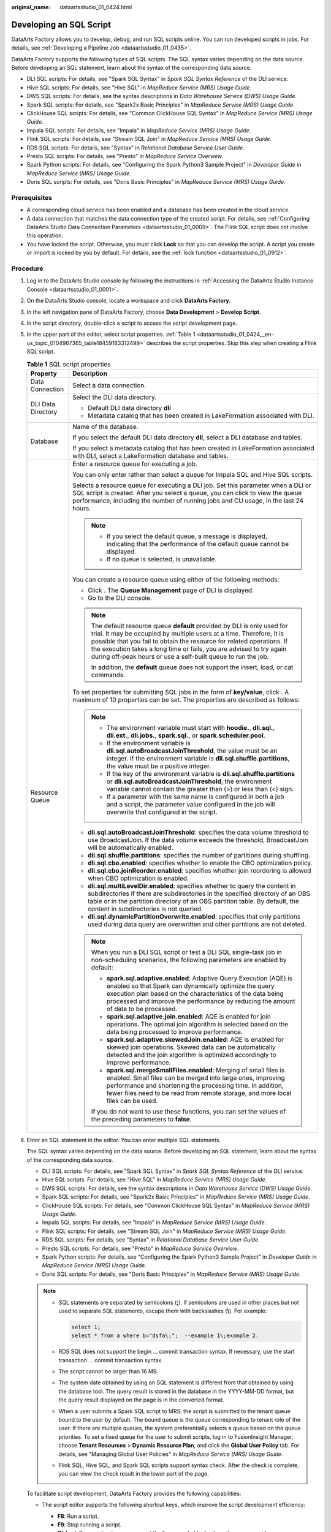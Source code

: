 :original_name: dataartsstudio_01_0424.html

.. _dataartsstudio_01_0424:

Developing an SQL Script
========================

DataArts Factory allows you to develop, debug, and run SQL scripts online. You can run developed scripts in jobs. For details, see :ref:`Developing a Pipeline Job <dataartsstudio_01_0435>`.

DataArts Factory supports the following types of SQL scripts. The SQL syntax varies depending on the data source. Before developing an SQL statement, learn about the syntax of the corresponding data source.

-  DLI SQL scripts: For details, see "Spark SQL Syntax" in *Spark SQL Syntax Reference* of the DLI service.
-  Hive SQL scripts: For details, see "Hive SQL" in *MapReduce Service (MRS) Usage Guide*.
-  DWS SQL scripts: For details, see the syntax descriptions in *Data Warehouse Service (DWS) Usage Guide*.
-  Spark SQL scripts: For details, see "Spark2x Basic Principles" in *MapReduce Service (MRS) Usage Guide*.
-  ClickHouse SQL scripts: For details, see "Common ClickHouse SQL Syntax" in *MapReduce Service (MRS) Usage Guide*.
-  Impala SQL scripts: For details, see "Impala" in *MapReduce Service (MRS) Usage Guide*.
-  Flink SQL scripts: For details, see "Stream SQL Join" in *MapReduce Service (MRS) Usage Guide*.
-  RDS SQL scripts: For details, see "Syntax" in *Relational Database Service User Guide*.
-  Presto SQL scripts: For details, see "Presto" in *MapReduce Service Overview*.
-  Spark Python scripts: For details, see "Configuring the Spark Python3 Sample Project" in *Developer Guide* in *MapReduce Service (MRS) Usage Guide*.
-  Doris SQL scripts: For details, see "Doris Basic Principles" in *MapReduce Service (MRS) Usage Guide*.

Prerequisites
-------------

-  A corresponding cloud service has been enabled and a database has been created in the cloud service.
-  A data connection that matches the data connection type of the created script. For details, see :ref:`Configuring DataArts Studio Data Connection Parameters <dataartsstudio_01_0009>`. The Flink SQL script does not involve this operation.
-  You have locked the script. Otherwise, you must click **Lock** so that you can develop the script. A script you create or import is locked by you by default. For details, see the :ref:`lock function <dataartsstudio_01_0912>`.

Procedure
---------

#. Log in to the DataArts Studio console by following the instructions in :ref:`Accessing the DataArts Studio Instance Console <dataartsstudio_01_0001>`.

#. On the DataArts Studio console, locate a workspace and click **DataArts Factory**.

#. In the left navigation pane of DataArts Factory, choose **Data Development** > **Develop Script**.

#. In the script directory, double-click a script to access the script development page.

#. In the upper part of the editor, select script properties. :ref:`Table 1 <dataartsstudio_01_0424__en-us_topic_0104967365_table18459183312499>` describes the script properties. Skip this step when creating a Flink SQL script.

   .. _dataartsstudio_01_0424__en-us_topic_0104967365_table18459183312499:

   .. table:: **Table 1** SQL script properties

      +-----------------------------------+--------------------------------------------------------------------------------------------------------------------------------------------------------------------------------------------------------------------------------------------------------------------------------------------------------------------------------------------------------------------+
      | Property                          | Description                                                                                                                                                                                                                                                                                                                                                        |
      +===================================+====================================================================================================================================================================================================================================================================================================================================================================+
      | Data Connection                   | Select a data connection.                                                                                                                                                                                                                                                                                                                                          |
      +-----------------------------------+--------------------------------------------------------------------------------------------------------------------------------------------------------------------------------------------------------------------------------------------------------------------------------------------------------------------------------------------------------------------+
      | DLI Data Directory                | Select the DLI data directory.                                                                                                                                                                                                                                                                                                                                     |
      |                                   |                                                                                                                                                                                                                                                                                                                                                                    |
      |                                   | -  Default DLI data directory **dli**                                                                                                                                                                                                                                                                                                                              |
      |                                   | -  Metadata catalog that has been created in LakeFormation associated with DLI.                                                                                                                                                                                                                                                                                    |
      +-----------------------------------+--------------------------------------------------------------------------------------------------------------------------------------------------------------------------------------------------------------------------------------------------------------------------------------------------------------------------------------------------------------------+
      | Database                          | Name of the database.                                                                                                                                                                                                                                                                                                                                              |
      |                                   |                                                                                                                                                                                                                                                                                                                                                                    |
      |                                   | If you select the default DLI data directory **dli**, select a DLI database and tables.                                                                                                                                                                                                                                                                            |
      |                                   |                                                                                                                                                                                                                                                                                                                                                                    |
      |                                   | If you select a metadata catalog that has been created in LakeFormation associated with DLI, select a LakeFormation database and tables.                                                                                                                                                                                                                           |
      +-----------------------------------+--------------------------------------------------------------------------------------------------------------------------------------------------------------------------------------------------------------------------------------------------------------------------------------------------------------------------------------------------------------------+
      | Resource Queue                    | Enter a resource queue for executing a job.                                                                                                                                                                                                                                                                                                                        |
      |                                   |                                                                                                                                                                                                                                                                                                                                                                    |
      |                                   | You can only enter rather than select a queue for Impala SQL and Hive SQL scripts.                                                                                                                                                                                                                                                                                 |
      |                                   |                                                                                                                                                                                                                                                                                                                                                                    |
      |                                   | Selects a resource queue for executing a DLI job. Set this parameter when a DLI or SQL script is created. After you select a queue, you can click |image1| to view the queue performance, including the number of running jobs and CU usage, in the last 24 hours.                                                                                                 |
      |                                   |                                                                                                                                                                                                                                                                                                                                                                    |
      |                                   | .. note::                                                                                                                                                                                                                                                                                                                                                          |
      |                                   |                                                                                                                                                                                                                                                                                                                                                                    |
      |                                   |    -  If you select the default queue, a message is displayed, indicating that the performance of the default queue cannot be displayed.                                                                                                                                                                                                                           |
      |                                   |    -  If no queue is selected, is unavailable.                                                                                                                                                                                                                                                                                                                     |
      |                                   |                                                                                                                                                                                                                                                                                                                                                                    |
      |                                   | You can create a resource queue using either of the following methods:                                                                                                                                                                                                                                                                                             |
      |                                   |                                                                                                                                                                                                                                                                                                                                                                    |
      |                                   | -  Click |image2|. The **Queue Management** page of DLI is displayed.                                                                                                                                                                                                                                                                                              |
      |                                   | -  Go to the DLI console.                                                                                                                                                                                                                                                                                                                                          |
      |                                   |                                                                                                                                                                                                                                                                                                                                                                    |
      |                                   | .. note::                                                                                                                                                                                                                                                                                                                                                          |
      |                                   |                                                                                                                                                                                                                                                                                                                                                                    |
      |                                   |    The default resource queue **default** provided by DLI is only used for trial. It may be occupied by multiple users at a time. Therefore, it is possible that you fail to obtain the resource for related operations. If the execution takes a long time or fails, you are advised to try again during off-peak hours or use a self-built queue to run the job. |
      |                                   |                                                                                                                                                                                                                                                                                                                                                                    |
      |                                   |    In addition, the **default** queue does not support the insert, load, or cat commands.                                                                                                                                                                                                                                                                          |
      |                                   |                                                                                                                                                                                                                                                                                                                                                                    |
      |                                   | To set properties for submitting SQL jobs in the form of **key/value**, click |image3|. A maximum of 10 properties can be set. The properties are described as follows:                                                                                                                                                                                            |
      |                                   |                                                                                                                                                                                                                                                                                                                                                                    |
      |                                   | .. note::                                                                                                                                                                                                                                                                                                                                                          |
      |                                   |                                                                                                                                                                                                                                                                                                                                                                    |
      |                                   |    -  The environment variable must start with **hoodie.**, **dli.sql.**, **dli.ext.**, **dli.jobs.**, **spark.sql.**, or **spark.scheduler.pool**.                                                                                                                                                                                                                |
      |                                   |    -  If the environment variable is **dli.sql.autoBroadcastJoinThreshold**, the value must be an integer. If the environment variable is **dli.sql.shuffle.partitions**, the value must be a positive integer.                                                                                                                                                    |
      |                                   |    -  If the key of the environment variable is **dli.sql.shuffle.partitions** or **dli.sql.autoBroadcastJoinThreshold**, the environment variable cannot contain the greater than (>) or less than (<) sign.                                                                                                                                                      |
      |                                   |    -  If a parameter with the same name is configured in both a job and a script, the parameter value configured in the job will overwrite that configured in the script.                                                                                                                                                                                          |
      |                                   |                                                                                                                                                                                                                                                                                                                                                                    |
      |                                   | -  **dli.sql.autoBroadcastJoinThreshold**: specifies the data volume threshold to use BroadcastJoin. If the data volume exceeds the threshold, BroadcastJoin will be automatically enabled.                                                                                                                                                                        |
      |                                   | -  **dli.sql.shuffle.partitions**: specifies the number of partitions during shuffling.                                                                                                                                                                                                                                                                            |
      |                                   | -  **dli.sql.cbo.enabled**: specifies whether to enable the CBO optimization policy.                                                                                                                                                                                                                                                                               |
      |                                   | -  **dli.sql.cbo.joinReorder.enabled**: specifies whether join reordering is allowed when CBO optimization is enabled.                                                                                                                                                                                                                                             |
      |                                   | -  **dli.sql.multiLevelDir.enabled**: specifies whether to query the content in subdirectories if there are subdirectories in the specified directory of an OBS table or in the partition directory of an OBS partition table. By default, the content in subdirectories is not queried.                                                                           |
      |                                   | -  **dli.sql.dynamicPartitionOverwrite.enabled**: specifies that only partitions used during data query are overwritten and other partitions are not deleted.                                                                                                                                                                                                      |
      |                                   |                                                                                                                                                                                                                                                                                                                                                                    |
      |                                   | .. note::                                                                                                                                                                                                                                                                                                                                                          |
      |                                   |                                                                                                                                                                                                                                                                                                                                                                    |
      |                                   |    When you run a DLI SQL script or test a DLI SQL single-task job in non-scheduling scenarios, the following parameters are enabled by default:                                                                                                                                                                                                                   |
      |                                   |                                                                                                                                                                                                                                                                                                                                                                    |
      |                                   |    -  **spark.sql.adaptive.enabled**: Adaptive Query Execution (AQE) is enabled so that Spark can dynamically optimize the query execution plan based on the characteristics of the data being processed and improve the performance by reducing the amount of data to be processed.                                                                               |
      |                                   |    -  **spark.sql.adaptive.join.enabled**: AQE is enabled for join operations. The optimal join algorithm is selected based on the data being processed to improve performance.                                                                                                                                                                                    |
      |                                   |    -  **spark.sql.adaptive.skewedJoin.enabled**: AQE is enabled for skewed join operations. Skewed data can be automatically detected and the join algorithm is optimized accordingly to improve performance.                                                                                                                                                      |
      |                                   |    -  **spark.sql.mergeSmallFiles.enabled**: Merging of small files is enabled. Small files can be merged into large ones, improving performance and shortening the processing time. In addition, fewer files need to be read from remote storage, and more local files can be used.                                                                               |
      |                                   |                                                                                                                                                                                                                                                                                                                                                                    |
      |                                   |    If you do not want to use these functions, you can set the values of the preceding parameters to **false**.                                                                                                                                                                                                                                                     |
      +-----------------------------------+--------------------------------------------------------------------------------------------------------------------------------------------------------------------------------------------------------------------------------------------------------------------------------------------------------------------------------------------------------------------+

#. Enter an SQL statement in the editor. You can enter multiple SQL statements.

   The SQL syntax varies depending on the data source. Before developing an SQL statement, learn about the syntax of the corresponding data source.

   -  DLI SQL scripts: For details, see "Spark SQL Syntax" in *Spark SQL Syntax Reference* of the DLI service.
   -  Hive SQL scripts: For details, see "Hive SQL" in *MapReduce Service (MRS) Usage Guide*.
   -  DWS SQL scripts: For details, see the syntax descriptions in *Data Warehouse Service (DWS) Usage Guide*.
   -  Spark SQL scripts: For details, see "Spark2x Basic Principles" in *MapReduce Service (MRS) Usage Guide*.
   -  ClickHouse SQL scripts: For details, see "Common ClickHouse SQL Syntax" in *MapReduce Service (MRS) Usage Guide*.
   -  Impala SQL scripts: For details, see "Impala" in *MapReduce Service (MRS) Usage Guide*.
   -  Flink SQL scripts: For details, see "Stream SQL Join" in *MapReduce Service (MRS) Usage Guide*.
   -  RDS SQL scripts: For details, see "Syntax" in *Relational Database Service User Guide*.
   -  Presto SQL scripts: For details, see "Presto" in *MapReduce Service Overview*.
   -  Spark Python scripts: For details, see "Configuring the Spark Python3 Sample Project" in *Developer Guide* in *MapReduce Service (MRS) Usage Guide*.
   -  Doris SQL scripts: For details, see "Doris Basic Principles" in *MapReduce Service (MRS) Usage Guide*.

   .. note::

      -  SQL statements are separated by semicolons (**;**). If semicolons are used in other places but not used to separate SQL statements, escape them with backslashes (**\\**). For example:

         .. code-block::

            select 1;
            select * from a where b="dsfa\;";  --example 1\;example 2.

      -  RDS SQL does not support the begin ... commit transaction syntax. If necessary, use the start transaction ... commit transaction syntax.

      -  The script cannot be larger than 16 MB.

      -  The system date obtained by using an SQL statement is different from that obtained by using the database tool. The query result is stored in the database in the YYYY-MM-DD format, but the query result displayed on the page is in the converted format.

      -  When a user submits a Spark SQL script to MRS, the script is submitted to the tenant queue bound to the user by default. The bound queue is the queue corresponding to tenant role of the user. If there are multiple queues, the system preferentially selects a queue based on the queue priorities. To set a fixed queue for the user to submit scripts, log in to FusionInsight Manager, choose **Tenant Resources** > **Dynamic Resource Plan**, and click the **Global User Policy** tab. For details, see "Managing Global User Policies" in *MapReduce Service (MRS) Usage Guide*.

      -  Flink SQL, Hive SQL, and Spark SQL scripts support syntax check. After the check is complete, you can view the check result in the lower part of the page.

   To facilitate script development, DataArts Factory provides the following capabilities:

   -  The script editor supports the following shortcut keys, which improve the script development efficiency:

      -  **F8**: Run a script.
      -  **F9**: Stop running a script.
      -  **Ctrl** + **/**: Comment out or uncomment the line or code block where the cursor resides.
      -  **Ctrl** + **S**: Save a script.
      -  **Ctrl** + **Z**: Undo an action.
      -  **Ctrl** + **F**: Search for information.
      -  **Ctrl** + **Shift** + **R**: Replace
      -  **Ctrl** + **X**: Cut (Cut a line when the cursor selects nothing.)
      -  **Alt** + mouse dragging: Select columns to edit a block.
      -  **Ctrl** + mouse click: Select multiple lines to edit or indent them together.
      -  **Ctrl** + **→** (or **←**): Move the cursor rightwards (or leftwards) by word.
      -  **Ctrl** + **Home** or **Ctrl** + **End**: Navigate to the beginning or end of the current file.
      -  **Home** or **End**: Navigate to the beginning or end of the current line.
      -  **Ctrl** + **Shift** + **L**: Double-click all the same character strings and add cursors to them to implement batch modification.
      -  **Ctrl** + **D**: Delete a line.
      -  **Shift** + **Ctrl** + **U**: Unlock a script.
      -  **Ctrl** + **Alt** + **K**: Select the word where the cursor resides.
      -  **Ctrl** + **B**: Format
      -  **Ctrl** + **Shift** + **Z**: Redo
      -  **Ctrl** + **Enter**: Execute the selected line or content.
      -  **Ctrl** + **Alt** + **F**: Flag
      -  **Ctrl** + **Shift** + **K**: Search for the previous one.
      -  **Ctrl** + **K**: Search for the next one.
      -  **Ctrl** + **Backspace**: Delete the word to the left of the cursor.
      -  **Ctrl** + **Delete**: Delete the word to the right of the cursor.
      -  **Alt** + **Backspace**: Delete all content from the beginning of the line to the cursor.
      -  **Alt** + **Delete**: Delete all content from the cursor to the end of the line.
      -  **Alt** + **Shift**\ ``-``\ **Left**: Select all content from the beginning of the line to the cursor.
      -  **Alt** + **Shift**\ ``-``\ **Right**: Select all content from the cursor to the end of the line.

   -  System functions (Flink SQL, Spark SQL, ClickHouse SQL, and Presto SQL do not support system functions.)

      To view the functions supported by this type of data connection, click **System Functions** on the right of the editor. You can double-click a function to the editor to use it.

   -  Data tables can be read to generate SQL statements. This function is unavailable for Flink SQL, Spark Python, Presto SQL, and ClickHouse SQL.

      Click **Data Tables** on the right of the editor to display all the tables in the current database or schema. You can select tables and columns and click **Generate SQL Statement** in the lower right corner to generate an SQL statement, which you need to manually format.

   -  Script parameters (Currently, only Flink SQL does not support script parameters.)

      You can directly write script parameters in SQL statements. When debugging scripts, you can enter parameter values in the script editor. If the script is referenced by a job, you can set parameter values on the job development page. The parameter values can use EL expressions (see :ref:`Expression Overview <dataartsstudio_01_0494>`).

      .. note::

         If a parameter in an SQL script involves a variable, the format of the variable must be the same as that set in :ref:`Configuring Script Variables <dataartsstudio_01_04501__section310213518565>`. If they are different, the variable cannot be identified.

      In the following script example, *str1* indicates the parameter name. It can contain only letters, digits, hyphens (-), underscores (_), greater-than signs (>), and less-than signs (<), and can contain a maximum of 16 characters. The parameter name must be unique.

      .. code-block::

         select ${str1} from data;

      For MRS Spark SQL and MRS Hive SQL scripts, you set a program parameter by referring to **set hive.exec.parallel=true;** in the SQL statements or configure this parameter by setting **Program Parameter** on **Node Properties** of the job.


      .. figure:: /_static/images/en-us_image_0000002234238764.png
         :alt: **Figure 1** Program Parameter

         **Figure 1** Program Parameter

   -  Owner

      Click **Basic Info** to set the script owner and description.

   -  Allows you to go to the release page from the script development page in enterprise mode. Place the cursor over |image4| and click **Release**.

   -  For MRS API connections, parameters and values can be configured for Spark SQL and Hive SQL scripts. For proxy connections, this function is not supported.

      .. note::

         Click |image5| in the upper right corner to set environment variables for scripts. The following are some examples:

         Set environment variables for a Hive SQL script:

         --hiveconf hive.merge.mapfiles=true;

         --hiveconf mapred.job.queue.name=queue1

         Set environment variables for a Spark SQL script:

         --num-executors 1

         --executor-cores 4

         --queue queue2

         The former indicates the parameter name, and the latter indicates the parameter value.

         After the script is executed, view the execution details on the MRS management plane.

#. (Optional) In the upper part of the editor, click **Format** to format SQL statements. When developing a Flink SQL script, skip this step.

#. In the upper part of the editor, click **Execute**. If you need to execute some SQL statements separately, select the SQL statements first. After executing the SQL statements, view the execution history and result of the script in the lower part of the editor. When developing a Flink SQL script, skip this step.

   .. note::

      -  A maximum of 1,000 SQL statement execution results can be displayed. A maximum of 10,000 DLI SQL statement execution results can be displayed. To view more execution results, download or dump them by following the instructions in :ref:`Downloading or Dumping a Script Execution Result <dataartsstudio_01_0424__section2558253151213>`.
      -  You can perform the following operations on execution results:

         -  Double-click or right-click the name of an execution result tab to rename it. The name can contain a maximum of 16 characters.
         -  Right-click the name of an execution result tab to close the current tab, all the tabs to the left or right of the current tab, all the other tabs, or all the tabs.

      -  If the MRS cluster is a non-security cluster and the command whitelist is not restricted, you can easily find the corresponding task on the Yarn management page of MRS based on the script name and execution time after adding the application name information during Hive SQL execution. Note that if the default engine is **tez**, you need to set the engine to **mr** to disable the tez engine.
      -  When viewing the script execution result, you can double-click a field in any row to view the result details. You can copy the field name.
      -  You can control display of the script execution history by setting **Script Execution History** in **Default Configuration** to **Myself** or **All users**.

#. Above the editor, click **Save** to save the script.

   If the script is created but not saved, set the parameters listed in :ref:`Table 2 <dataartsstudio_01_0424__en-us_topic_0104967365_table35383235269>`.

   .. _dataartsstudio_01_0424__en-us_topic_0104967365_table35383235269:

   .. table:: **Table 2** Script parameters

      +------------------+-----------+----------------------------------------------------------------------------------------------------------------------------------------------------+
      | Parameter        | Mandatory | Description                                                                                                                                        |
      +==================+===========+====================================================================================================================================================+
      | Script Name      | Yes       | Name of the script. The name contains a maximum of 128 characters, including only letters, numbers, hyphens (-), underscores (_), and periods (.). |
      +------------------+-----------+----------------------------------------------------------------------------------------------------------------------------------------------------+
      | Owners           | No        | Owner of the script. By default, the creator of the script is the owner.                                                                           |
      +------------------+-----------+----------------------------------------------------------------------------------------------------------------------------------------------------+
      | Description      | No        | Descriptive information about the script.                                                                                                          |
      +------------------+-----------+----------------------------------------------------------------------------------------------------------------------------------------------------+
      | Select Directory | Yes       | Directory to which the script belongs. The root directory is selected by default.                                                                  |
      +------------------+-----------+----------------------------------------------------------------------------------------------------------------------------------------------------+

   .. note::

      If you open an unsaved script, you can restore its content from the local cache.

      After the script is saved, a version is automatically generated and displayed in **Versions**. The version can be rolled back. If you save a script multiple times within a minute, only one version is recorded. If the intermediate data is important, you can click **Save new version** to save and add a version.

.. _dataartsstudio_01_0424__section2558253151213:

Downloading or Dumping a Script Execution Result
------------------------------------------------

After a script is executed successfully, you can download or dump the execution result. By default, all users can download and dump the execution results of SQL scripts. If you do not want all users to have this permission, configure the permission by referring to :ref:`Configuring a Data Export Policy <dataartsstudio_01_04501__section1970845152011>`.

-  After executing a script, you can click **Download** on the **Result** tab page to download a CSV result file to a local path. You can view the download record on the :ref:`Download Center <dataartsstudio_01_1821>` page.

-  After executing a script, you can click **Dump** on the **Result** tab page to dump a CSV and a JSON result file to OBS. For details, see :ref:`Table 3 <dataartsstudio_01_0424__table1192101552416>`.

   .. note::

      -  The dump function is supported only if the OBS service is available.
      -  Only the execution results of SQL script query statements can be dumped.
      -  If the execution result of a download or dump SQL statement contains commas (,), newline characters, or other special characters, data may be disordered, the number of rows may increase, or other issues may occur.

   .. _dataartsstudio_01_0424__table1192101552416:

   .. table:: **Table 3** Dump parameters

      +-----------------------+-----------------------+------------------------------------------------------------------------------------------------------------------------------------------------------------------------------------------------------------+
      | Parameter             | Mandatory             | Description                                                                                                                                                                                                |
      +=======================+=======================+============================================================================================================================================================================================================+
      | Data Format           | Yes                   | Format of the data to be exported. CSV and JSON formats are supported.                                                                                                                                     |
      +-----------------------+-----------------------+------------------------------------------------------------------------------------------------------------------------------------------------------------------------------------------------------------+
      | Resource Queue        | No                    | DLI queue where the export operation is to be performed. Set this parameter when a DLI or SQL script is created.                                                                                           |
      +-----------------------+-----------------------+------------------------------------------------------------------------------------------------------------------------------------------------------------------------------------------------------------+
      | Compression Format    | No                    | Format of compression. Set this parameter when a DLI or SQL script is created.                                                                                                                             |
      |                       |                       |                                                                                                                                                                                                            |
      |                       |                       | -  none                                                                                                                                                                                                    |
      |                       |                       | -  bzip2                                                                                                                                                                                                   |
      |                       |                       | -  deflate                                                                                                                                                                                                 |
      |                       |                       | -  gzip                                                                                                                                                                                                    |
      +-----------------------+-----------------------+------------------------------------------------------------------------------------------------------------------------------------------------------------------------------------------------------------+
      | Storage Path          | Yes                   | OBS path where the result file is stored. After selecting an OBS path, customize a folder. Then, the system will create it automatically for storing the result file.                                      |
      |                       |                       |                                                                                                                                                                                                            |
      |                       |                       | You can also go to the :ref:`Download Center <dataartsstudio_01_1821>` page to set the default OBS path, which will be automatically set for **Storage Path** in the **Dump Result** dialog box.           |
      +-----------------------+-----------------------+------------------------------------------------------------------------------------------------------------------------------------------------------------------------------------------------------------+
      | Cover Type            | No                    | If a folder that has the same name as your custom folder exists in the storage path, select a cover type. Set this parameter when a DLI or SQL script is created.                                          |
      |                       |                       |                                                                                                                                                                                                            |
      |                       |                       | -  **Overwrite**: The existing folder will be overwritten by the customized folder.                                                                                                                        |
      |                       |                       | -  **Report**: The system reports an error and suspends the export operation.                                                                                                                              |
      +-----------------------+-----------------------+------------------------------------------------------------------------------------------------------------------------------------------------------------------------------------------------------------+
      | Export Column Name    | No                    | **Yes**: Column names will be exported.                                                                                                                                                                    |
      |                       |                       |                                                                                                                                                                                                            |
      |                       |                       | **No**: Column names will not be exported.                                                                                                                                                                 |
      +-----------------------+-----------------------+------------------------------------------------------------------------------------------------------------------------------------------------------------------------------------------------------------+
      | Character Set         | No                    | -  **UTF-8**: default character set                                                                                                                                                                        |
      |                       |                       | -  **GB2312**: recommended when the data to be exported contains Chinese character sets                                                                                                                    |
      |                       |                       | -  **GBK**: expanded based on and compatible with GB2312                                                                                                                                                   |
      +-----------------------+-----------------------+------------------------------------------------------------------------------------------------------------------------------------------------------------------------------------------------------------+
      | Quotation Character   | No                    | This parameter is available and can be set only when **Data Format** is **csv**.                                                                                                                           |
      |                       |                       |                                                                                                                                                                                                            |
      |                       |                       | Quotation characters are used to identify the beginning and end of text fields when exporting job results, and are used to separate fields.                                                                |
      |                       |                       |                                                                                                                                                                                                            |
      |                       |                       | Only one character can be set. The default value is double quotation marks (").                                                                                                                            |
      |                       |                       |                                                                                                                                                                                                            |
      |                       |                       | This is mainly used to handle data that contains spaces, special characters, or characters that are the same as the delimiter.                                                                             |
      |                       |                       |                                                                                                                                                                                                            |
      |                       |                       | For details about the examples of using quotation characters and escape characters, see :ref:`Example of Using Quotation Characters and Escape Characters <dataartsstudio_01_0424__section1729219531331>`. |
      +-----------------------+-----------------------+------------------------------------------------------------------------------------------------------------------------------------------------------------------------------------------------------------+
      | Escape Character      | No                    | This parameter is available and can be set only when **Data Format** is **csv**.                                                                                                                           |
      |                       |                       |                                                                                                                                                                                                            |
      |                       |                       | If special characters, such as quotation marks, need to be included in the exported results, they can be represented using escape characters (backslash \\).                                               |
      |                       |                       |                                                                                                                                                                                                            |
      |                       |                       | Only one character can be set. The default value is a backslash (\\).                                                                                                                                      |
      |                       |                       |                                                                                                                                                                                                            |
      |                       |                       | Common scenarios for using escape characters are:                                                                                                                                                          |
      |                       |                       |                                                                                                                                                                                                            |
      |                       |                       | -  If there is a third quotation mark between two quotation marks, add an escape character before the third quotation mark to prevent the field content from being split.                                  |
      |                       |                       | -  If there is already an escape character in the data content, add another escape character before the existing one to avoid the original character being used as an escape character.                    |
      |                       |                       |                                                                                                                                                                                                            |
      |                       |                       | For details about the examples of using quotation characters and escape characters, see :ref:`Example of Using Quotation Characters and Escape Characters <dataartsstudio_01_0424__section1729219531331>`. |
      +-----------------------+-----------------------+------------------------------------------------------------------------------------------------------------------------------------------------------------------------------------------------------------+

Download or dump allows you to view more SQL script execution results. :ref:`Table 4 <dataartsstudio_01_0424__table19855813154916>` lists the maximum number of results that can be viewed, dumped, and downloaded for different types of SQL scripts.

.. _dataartsstudio_01_0424__table19855813154916:

.. table:: **Table 4** Maximum number of results that can be viewed, dumped, and downloaded

   +--------------+-----------------------------------------------------+----------------------------------------------------------------------------------------+---------------------------------------------------+
   | SQL Type     | Maximum Number of Results That Can Be Viewed Online | Maximum Number/Size of Results That Can Be Downloaded                                  | Maximum Number/Size of Results That Can Be Dumped |
   +==============+=====================================================+========================================================================================+===================================================+
   | DLI          | 10,000                                              | 1,000 records, less than 3MB                                                           | Unlimited                                         |
   +--------------+-----------------------------------------------------+----------------------------------------------------------------------------------------+---------------------------------------------------+
   | Hive         | 1,000                                               | 1,000 records, less than 3MB                                                           | 10,000 records or 3 MB                            |
   +--------------+-----------------------------------------------------+----------------------------------------------------------------------------------------+---------------------------------------------------+
   | GaussDB(DWS) | 1,000                                               | 1,000 records, less than 3MB                                                           | 10,000 records or 3 MB                            |
   +--------------+-----------------------------------------------------+----------------------------------------------------------------------------------------+---------------------------------------------------+
   | Spark        | 1,000                                               | 1,000 records, less than 3MB                                                           | 10,000 records or 3 MB                            |
   +--------------+-----------------------------------------------------+----------------------------------------------------------------------------------------+---------------------------------------------------+
   | RDS          | 1,000                                               | 1,000 records, less than 3MB                                                           | Not supported                                     |
   +--------------+-----------------------------------------------------+----------------------------------------------------------------------------------------+---------------------------------------------------+
   | Presto       | 1,000                                               | The downloaded results are directly dumped to OBS. The number of results is unlimited. | Unlimited                                         |
   +--------------+-----------------------------------------------------+----------------------------------------------------------------------------------------+---------------------------------------------------+
   | ClickHouse   | 1,000                                               | 1,000 records, less than 3MB                                                           | 10,000 records or 3 MB                            |
   +--------------+-----------------------------------------------------+----------------------------------------------------------------------------------------+---------------------------------------------------+
   | HetuEngine   | 1,000                                               | 1,000 records, less than 3MB                                                           | 10,000 records or 3 MB                            |
   +--------------+-----------------------------------------------------+----------------------------------------------------------------------------------------+---------------------------------------------------+
   | Impala       | 1,000                                               | 1,000 records, less than 3MB                                                           | 10,000 records or 3 MB                            |
   +--------------+-----------------------------------------------------+----------------------------------------------------------------------------------------+---------------------------------------------------+
   | Doris        | 1,000                                               | 1,000 records, less than 3MB                                                           | 1,000 records or 3 MB                             |
   +--------------+-----------------------------------------------------+----------------------------------------------------------------------------------------+---------------------------------------------------+

.. _dataartsstudio_01_0424__section1729219531331:

Example of Using Quotation Characters and Escape Characters
-----------------------------------------------------------

-  Usage of quotation characters and escape characters:

   -  Quotation character: used to identify and separate fields. The default value is double quotation marks (").
   -  Escape character: If special characters, such as quotation marks, need to be included in the exported results, they can be represented using escape characters (backslash \\). The default value is a backslash (\\).

      #. To prevent the content of a field from being split when there is a third quotation character between two quotation characters, add an escape character before the third quotation character.
      #. If there is already an escape character in the data content, add another escape character before the existing one to avoid the original character being used as an escape character.

-  Example:

   |image6|

   You can leave **Quotation Character** and **Escape Character** empty.

   |image7|

   If you leave them empty, the downloaded .csv file contains two rows in Excel.

   |image8|

   If you specify both of them, for example, enter double quotation marks ("), the downloaded file is as follows.

   |image9|

.. |image1| image:: /_static/images/en-us_image_0000002269118113.png
.. |image2| image:: /_static/images/en-us_image_0000002269198213.png
.. |image3| image:: /_static/images/en-us_image_0000002269118105.png
.. |image4| image:: /_static/images/en-us_image_0000002269116013.png
.. |image5| image:: /_static/images/en-us_image_0000002234238748.png
.. |image6| image:: /_static/images/en-us_image_0000002269198189.png
.. |image7| image:: /_static/images/en-us_image_0000002234078892.png
.. |image8| image:: /_static/images/en-us_image_0000002234078900.png
.. |image9| image:: /_static/images/en-us_image_0000002234238756.png
